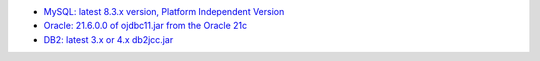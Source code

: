 - `MySQL: latest 8.3.x version, Platform Independent Version <https://dev.mysql.com/downloads/connector/j/>`_

- `Oracle: 21.6.0.0 of ojdbc11.jar from the Oracle 21c <https://www.oracle.com/database/technologies/appdev/jdbc-downloads.html>`_

- `DB2: latest 3.x or 4.x db2jcc.jar <https://www.ibm.com/support/pages/db2-jdbc-driver-versions-and-downloads>`_
